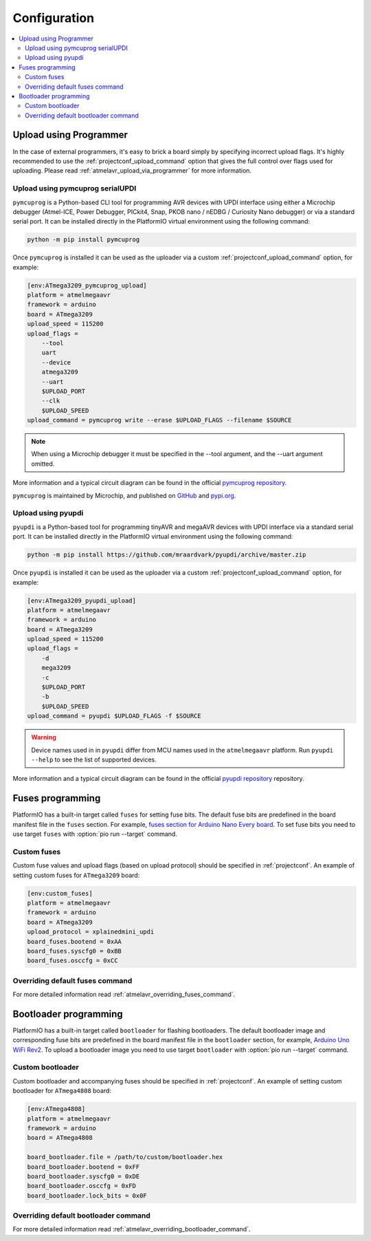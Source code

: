..  Copyright (c) 2014-present PlatformIO <contact@platformio.org>
    Licensed under the Apache License, Version 2.0 (the "License");
    you may not use this file except in compliance with the License.
    You may obtain a copy of the License at
       http://www.apache.org/licenses/LICENSE-2.0
    Unless required by applicable law or agreed to in writing, software
    distributed under the License is distributed on an "AS IS" BASIS,
    WITHOUT WARRANTIES OR CONDITIONS OF ANY KIND, either express or implied.
    See the License for the specific language governing permissions and
    limitations under the License.

Configuration
-------------

.. contents::
    :local:

.. _atmelmegaavr_upload_via_programmer:

Upload using Programmer
~~~~~~~~~~~~~~~~~~~~~~~

In the case of external programmers, it's easy to brick a board simply by specifying
incorrect upload flags. It's highly recommended to use the
:ref:`projectconf_upload_command` option that gives the full control over flags used
for uploading. Please read :ref:`atmelavr_upload_via_programmer` for more information.

Upload using pymcuprog serialUPDI
^^^^^^^^^^^^^^^^^^^^^^^^^^^^^^^^^

``pymcuprog`` is a Python-based CLI tool for programming AVR devices with UPDI interface
using either a Microchip debugger (Atmel-ICE, Power Debugger, PICkit4, Snap, PKOB nano /
nEDBG / Curiosity Nano debugger) or via a standard serial port. It can be installed
directly in the PlatformIO virtual environment using the following command:

.. code-block:: bash

    python -m pip install pymcuprog


Once ``pymcuprog`` is installed it can be used as the uploader via a custom
:ref:`projectconf_upload_command` option, for example:

.. code-block:: ini

    [env:ATmega3209_pymcuprog_upload]
    platform = atmelmegaavr
    framework = arduino
    board = ATmega3209
    upload_speed = 115200
    upload_flags =
        --tool
        uart
        --device
        atmega3209
        --uart
        $UPLOAD_PORT
        --clk
        $UPLOAD_SPEED
    upload_command = pymcuprog write --erase $UPLOAD_FLAGS --filename $SOURCE

.. note::

    When using a Microchip debugger it must be specified in the --tool argument, and the --uart argument omitted.

More information and a typical circuit diagram can be found in the official
`pymcuprog repository <https://github.com/microchip-pic-avr-tools/pymcuprog#serial-port-updi-pyupdi>`_.

``pymcuprog`` is maintained by Microchip, and published on `GitHub <https://github.com/microchip-pic-avr-tools/pymcuprog>`_ and `pypi.org <https://pypi.org/project/pymcuprog/>`_.

Upload using pyupdi
^^^^^^^^^^^^^^^^^^^

``pyupdi`` is a Python-based tool for programming tinyAVR and megaAVR devices with UPDI
interface via a standard serial port. It can be installed directly in the PlatformIO
virtual environment using the following command:

.. code-block:: bash

    python -m pip install https://github.com/mraardvark/pyupdi/archive/master.zip


Once ``pyupdi`` is installed it can be used as the uploader via a custom
:ref:`projectconf_upload_command` option, for example:

.. code-block:: ini

    [env:ATmega3209_pyupdi_upload]
    platform = atmelmegaavr
    framework = arduino
    board = ATmega3209
    upload_speed = 115200
    upload_flags =
        -d
        mega3209
        -c
        $UPLOAD_PORT
        -b
        $UPLOAD_SPEED
    upload_command = pyupdi $UPLOAD_FLAGS -f $SOURCE

.. warning::

    Device names used in in ``pyupdi`` differ from MCU names used in the ``atmelmegaavr``
    platform. Run ``pyupdi --help`` to see the list of supported devices.

More information and a typical circuit diagram can be found in the official
`pyupdi repository <https://github.com/mraardvark/pyupdi>`_ repository.

Fuses programming
~~~~~~~~~~~~~~~~~

PlatformIO has a built-in target called ``fuses`` for setting fuse bits. The default fuse
bits are predefined in the board manifest file in the ``fuses`` section. For example,
`fuses section for Arduino Nano Every board <https://github.com/platformio/platform-atmelmegaavr/blob/develop/boards/nano_every.json>`_.
To set fuse bits you need to use target ``fuses`` with :option:`pio run --target` command.

Custom fuses
^^^^^^^^^^^^

Custom fuse values and upload flags (based on upload protocol) should be specified in
:ref:`projectconf`. An example of setting custom fuses for ``ATmega3209`` board:

.. code-block:: ini

    [env:custom_fuses]
    platform = atmelmegaavr
    framework = arduino
    board = ATmega3209
    upload_protocol = xplainedmini_updi
    board_fuses.bootend = 0xAA
    board_fuses.syscfg0 = 0xBB
    board_fuses.osccfg = 0xCC

Overriding default fuses command
^^^^^^^^^^^^^^^^^^^^^^^^^^^^^^^^

For more detailed information read :ref:`atmelavr_overriding_fuses_command`.

Bootloader programming
~~~~~~~~~~~~~~~~~~~~~~

PlatformIO has a built-in target called ``bootloader`` for flashing bootloaders. The
default bootloader image and corresponding fuse bits are predefined in the board manifest
file in the ``bootloader`` section, for example, `Arduino Uno WiFi Rev2 <https://github.com/platformio/platform-atmelmegaavr/blob/develop/boards/uno_wifi_rev2.json>`_.
To upload a bootloader image you need to use target ``bootloader`` with
:option:`pio run --target` command.

Custom bootloader
^^^^^^^^^^^^^^^^^

Custom bootloader and accompanying fuses should be specified in :ref:`projectconf`.
An example of setting custom bootloader for ``ATmega4808`` board:

.. code-block:: ini

    [env:ATmega4808]
    platform = atmelmegaavr
    framework = arduino
    board = ATmega4808

    board_bootloader.file = /path/to/custom/bootloader.hex
    board_bootloader.bootend = 0xFF
    board_bootloader.syscfg0 = 0xDE
    board_bootloader.osccfg = 0xFD
    board_bootloader.lock_bits = 0x0F

Overriding default bootloader command
^^^^^^^^^^^^^^^^^^^^^^^^^^^^^^^^^^^^^

For more detailed information read :ref:`atmelavr_overriding_bootloader_command`.
